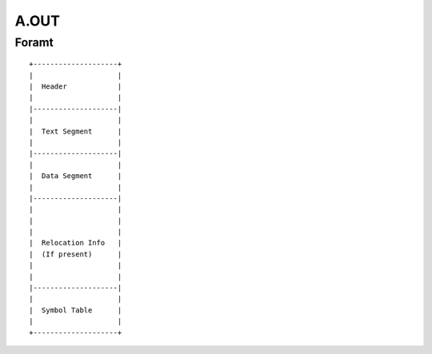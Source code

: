 =====
A.OUT
=====

Foramt
======

::
    
    +--------------------+
    |                    |
    |  Header            |
    |                    |
    |--------------------|
    |                    |
    |  Text Segment      |
    |                    |
    |--------------------|
    |                    |
    |  Data Segment      |
    |                    |
    |--------------------|
    |                    |
    |                    |
    |                    |
    |  Relocation Info   |
    |  (If present)      |
    |                    |
    |                    |
    |--------------------|
    |                    |
    |  Symbol Table      |
    |                    |
    +--------------------+